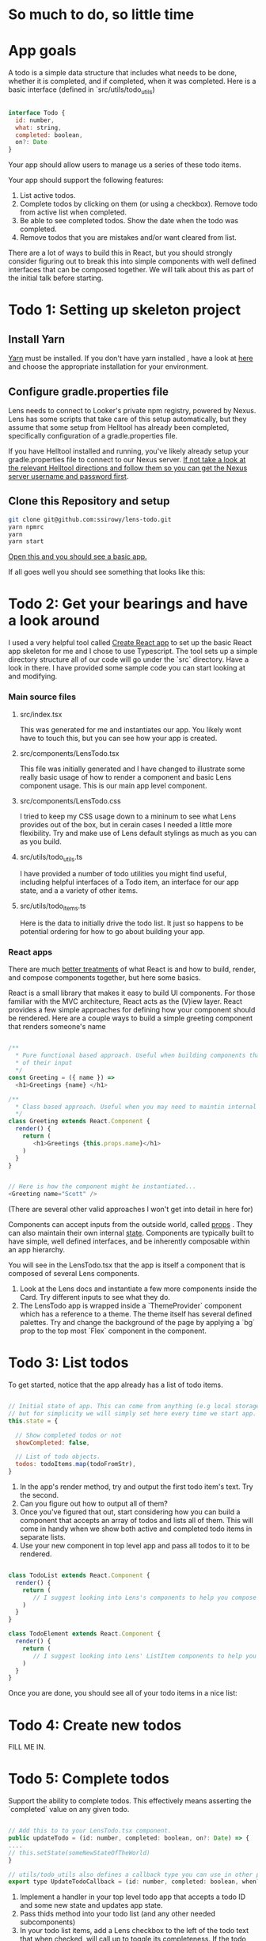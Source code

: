 * So much to do,  so little time

[[../images/app.png]]

* App goals

A todo is a simple data structure that includes what needs to be done, whether it is completed, and if completed, when it was completed.
Here is a basic interface (defined in `src/utils/todo_utils)

#+BEGIN_SRC javascript

interface Todo {
  id: number,
  what: string,
  completed: boolean,
  on?: Date
}

#+END_SRC

Your app should allow users to manage us a series of these todo items.

Your app should support the following features:
1. List active todos.
2. Complete todos by clicking on them (or using a checkbox). Remove todo from active list when completed.
3. Be able to see completed todos. Show the date when the todo was completed.
4. Remove todos that you are mistakes and/or want cleared from list.

There are a lot of ways to build this in React, but you should strongly consider figuring out to break this into simple components with well
defined interfaces that can be composed together.  We will talk about this as part of the initial talk before starting.

* Todo 1: Setting up skeleton project

** Install Yarn
[[https://yarnpkg.com/en/][Yarn]] must be installed.  If you don't have yarn installed , have a look at [[https://yarnpkg.com/en/docs/install][here]] and choose the appropriate installation for your environment.

** Configure gradle.properties file
Lens needs to connect to Looker's private npm registry, powered by Nexus. Lens has some scripts that take care of this setup automatically,
but they assume that some setup from Helltool has already been completed, specifically configuration of a gradle.properties file.

If you have Helltool installed and running, you've likely already setup your gradle.properties file to connect to our Nexus server.
[[https://github.com/looker/helltool#dependencies][If not take a look at the relevant Helltool directions and follow them so you can get the Nexus server username and password first]].


** Clone this Repository and setup
#+BEGIN_SRC bash
git clone git@github.com:ssirowy/lens-todo.git
yarn npmrc
yarn
yarn start
#+END_SRC

[[http://localhost:3000/][Open this and you should see a basic app.]]

If all goes well you should see something that looks like this:

[[../images/first.png]]

* Todo 2: Get your bearings and have a look around
I used a very helpful tool called [[https://github.com/facebook/create-react-app][Create React app]] to set up the basic React app skeleton for me and I chose to use Typescript.  The tool
sets up a simple directory structure all of our code will go under the `src` directory.  Have a look in there.  I have provided some sample code
you can start looking at and modifying.

*** Main source files
**** src/index.tsx
   This was generated for me and instantiates our app. You likely wont have to touch this, but you can see how your app is created.
**** src/components/LensTodo.tsx
   This file was initially generated and I have changed to illustrate some really basic usage of how to render a component and basic Lens component usage.
   This is our main app level component.
**** src/components/LensTodo.css
   I tried to keep my CSS usage down to a mininum to see what Lens provides out of the box, but in cerain cases I needed a little more flexibility.
   Try and make use of Lens default stylings as much as you can as you build.
**** src/utils/todo_utils.ts
   I have provided a number of todo utilities you might find useful, including helpful interfaces of a Todo item, an interface for our app state, and a
   a variety of other items.
**** src/utils/todo_items.ts
   Here is the data to initially drive the todo list. It just so happens to be potential ordering for how to go about building your app.

*** React apps
There are much [[https://reactjs.org/][better treatments]] of what React is and how to build, render, and compose components together, but here some basics.

React is a small library that makes it easy to build UI components. For those familiar with the MVC architecture,
React acts as the (V)iew layer. React provides a few simple approaches for defining how your component
should be rendered.  Here are a couple ways to build a simple greeting component that renders someone's name

#+BEGIN_SRC javascript

/**
  * Pure functional based approach. Useful when building components that are only the product
  * of their input
  */
const Greeting = ({ name }) =>
  <h1>Greetings {name} </h1>

/**
  * Class based approach. Useful when you may need to maintin internal state
  */
class Greeting extends React.Component {
  render() {
    return (
       <h1>Greetings {this.props.name}</h1>
    )
  }
}


// Here is how the component might be instantiated...
<Greeting name="Scott" />

#+END_SRC

(There are several other valid approaches I won't get into detail in here for)

Components can accept inputs from the outside world, called _props_ . They can also maintain their own internal _state_.  Components are typically
built to have simple, well defined interfaces, and be inherently composable within an app hierarchy.

You will see in the LensTodo.tsx that the app is itself a component that is composed of several Lens components.


1. Look at the Lens docs and instantiate a few more components inside the Card. Try different inputs to see what they do.
2. The LensTodo app is wrapped inside a `ThemeProvider` component which has a reference to a theme.
   The theme itself has several defined palettes.  Try and change the background of the page by applying a `bg` prop to the top most `Flex` component in the component.

* Todo 3: List todos

To get started,  notice that the app already has a list of todo items.

#+BEGIN_SRC javascript

// Initial state of app. This can come from anything (e.g local storage, a server call, etc)
// but for simplicity we will simply set here every time we start app.
this.state = {

  // Show completed todos or not
  showCompleted: false,

  // List of todo objects.
  todos: todoItems.map(todoFromStr),
}

#+END_SRC


1. In the app's render method, try and output the first todo item's text. Try the second.
2. Can you figure out how to output all of them?
3. Once you've figured that out, start considering how you can build a component that accepts an array of todos and lists all of them.  
   This will come in handy when we show both active and completed todo items in separate lists.
4. Use your new component in top level app and pass all todos to it to be rendered.

#+BEGIN_SRC javascript

class TodoList extends React.Component {
  render() {
    return (
       // I suggest looking into Lens's components to help you compose this.
    )
  }
}

class TodoElement extends React.Component {
  render() {
    return (
       // I suggest looking into Lens' ListItem components to help you compose this.
    )
  }
}

#+END_SRC

Once you are done,  you should see all of your todo items in a nice list:

[[../images/list-of-todos.png]]

* Todo 4: Create new todos

FILL ME IN. 

[[../images/add-todos.png]]

* Todo 5: Complete todos
Support the ability to complete todos.  This effectively means asserting the `completed` value on any given todo.

#+BEGIN_SRC javascript

// Add this to to your LensTodo.tsx component.
public updateTodo = (id: number, completed: boolean, on?: Date) => {
....
// this.setState(someNewStateOfTheWorld)
}

// utils/todo_utils also defines a callback type you can use in other places too
export type UpdateTodoCallback = (id: number, completed: boolean, when?: Date) => void
#+END_SRC

1. Implement a handler in your top level todo app that accepts a todo ID and some new state and updates app state.
2. Pass thids method into your todo list (and any other needed subcomponents)
3. In your todo list items, add a Lens checkbox to the left of the todo text that when checked,
   will call up to toggle its completeness. If the todo item is completed, also pass a new Date object
   up to log when it was complete.
4. For a completed item,
   - Add the date next the item in the todo list element.
   - For a completed todo, cross out the item.  Here is some CSS to use:

#+BEGIN_SRC css

.completed {
  text-decoration: line-through;
}

#+END_SRC

Here is a completed todo item.  I used Moment to show a relative date, but you certainly don't have to do that:

[[../images/completed-todo.png]]

* Todo 6: Filter todos
Separate full list of todos into two distinct lists, one set of active todos and one set of completed todos.

1. Add a button below todo list that when clicked, toggles the `showCompleted` state value.
2. Show appropriate text on the button dependent on the state. (e.g. Show/Hide)
3. Filter the todos so the first todo list only shows non completed todos
4. Add a second todo list below the button that only renders when `showCompleted` is true.
5. Pass in the completed todos to this second list.
6. If everything is wired up correctly, you should be able toggle todos and see them move betweent the lists.

* Todo 7: State management?
Fill me in
